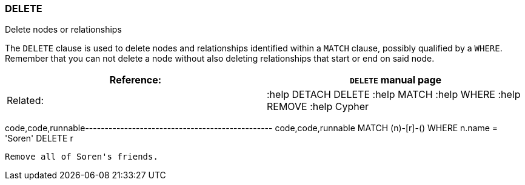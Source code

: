 [[delete]]
=== DELETE

Delete nodes or relationships

The `DELETE` clause is used to delete nodes and relationships identified
within a `MATCH` clause, possibly qualified by a `WHERE`. Remember that
you can not delete a node without also deleting relationships that start
or end on said node.

[cols=",",]
|=======================================================================
|Reference: |`DELETE` manual page

|Related: |:help DETACH DELETE :help MATCH :help WHERE :help
REMOVE :help Cypher
|=======================================================================

code,code,runnable------------------------------------------------
code,code,runnable
MATCH (n)-[r]-() WHERE n.name = 'Soren' DELETE r
------------------------------------------------

Remove all of Soren's friends.
